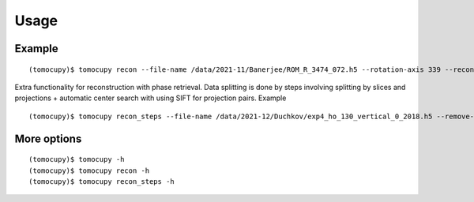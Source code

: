 =====
Usage
=====

Example
=======

::
 
    (tomocupy)$ tomocupy recon --file-name /data/2021-11/Banerjee/ROM_R_3474_072.h5 --rotation-axis 339 --reconstruction-type full --file-type double_fov --remove-stripe-method fw --binning 0 --nsino-per-chunk 8


Extra functionality for reconstruction with phase retrieval. Data splitting is done by steps involving splitting by slices and projections + automatic center search with using SIFT for projection pairs. Example

::
 
    (tomocupy)$ tomocupy recon_steps --file-name /data/2021-12/Duchkov/exp4_ho_130_vertical_0_2018.h5 --remove-stripe-method fw --nproj-per-chunk 32 --nsino-per-chunk 32 --retrieve-phase-alpha 0.001 --retrieve-phase-method none  --binning 0 --reconstruction-type full --rotation-axis 1198 --rotation-axis-pairs [0,1200,599,1799,300,1500] --rotation-axis-auto auto --start-row 400 --end-row 1800


More options
============
::

    (tomocupy)$ tomocupy -h
    (tomocupy)$ tomocupy recon -h
    (tomocupy)$ tomocupy recon_steps -h